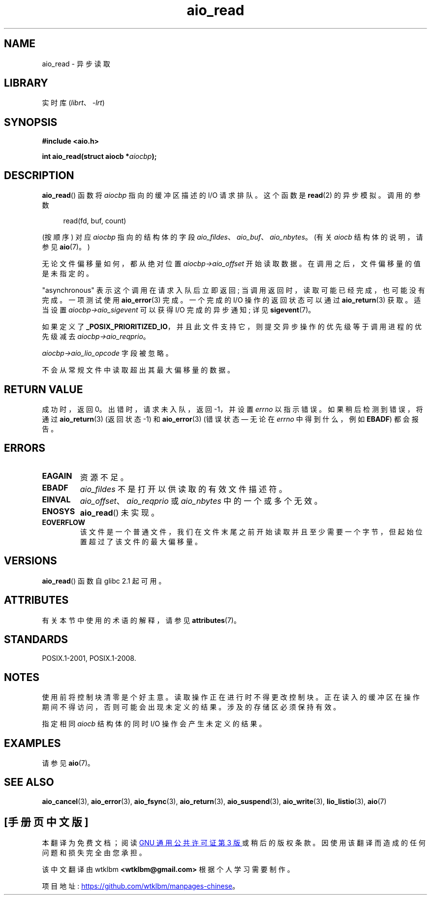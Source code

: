 .\" -*- coding: UTF-8 -*-
'\" t
.\" Copyright (c) 2003 Andries Brouwer (aeb@cwi.nl)
.\"
.\" SPDX-License-Identifier: GPL-2.0-or-later
.\"
.\"*******************************************************************
.\"
.\" This file was generated with po4a. Translate the source file.
.\"
.\"*******************************************************************
.TH aio_read 3 2023\-02\-05 "Linux man\-pages 6.03" 
.SH NAME
aio_read \- 异步读取
.SH LIBRARY
实时库 (\fIlibrt\fP、\fI\-lrt\fP)
.SH SYNOPSIS
.nf
\fB#include <aio.h>\fP
.PP
\fBint aio_read(struct aiocb *\fP\fIaiocbp\fP\fB);\fP
.fi
.SH DESCRIPTION
\fBaio_read\fP() 函数将 \fIaiocbp\fP 指向的缓冲区描述的 I/O 请求排队。 这个函数是 \fBread\fP(2) 的异步模拟。
调用的参数
.PP
.in +4n
.EX
read(fd, buf, count)
.EE
.in
.PP
(按顺序) 对应 \fIaiocbp\fP 指向的结构体的字段 \fIaio_fildes\fP、\fIaio_buf\fP、\fIaio_nbytes\fP。 (有关
\fIaiocb\fP 结构体的说明，请参见 \fBaio\fP(7)。)
.PP
无论文件偏移量如何，都从绝对位置 \fIaiocbp\->aio_offset\fP 开始读取数据。 在调用之后，文件偏移量的值是未指定的。
.PP
"asynchronous" 表示这个调用在请求入队后立即返回; 当调用返回时，读取可能已经完成，也可能没有完成。 一项测试使用
\fBaio_error\fP(3) 完成。 一个完成的 I/O 操作的返回状态可以通过 \fBaio_return\fP(3) 获取。 适当设置
\fIaiocbp\->aio_sigevent\fP 可以获得 I/O 完成的异步通知; 详见 \fBsigevent\fP(7)。
.PP
如果定义了 \fB_POSIX_PRIORITIZED_IO\fP，并且此文件支持它，则提交异步操作的优先级等于调用进程的优先级减去
\fIaiocbp\->aio_reqprio\fP。
.PP
\fIaiocbp\->aio_lio_opcode\fP 字段被忽略。
.PP
不会从常规文件中读取超出其最大偏移量的数据。
.SH "RETURN VALUE"
成功时，返回 0。 出错时，请求未入队，返回 \-1，并设置 \fIerrno\fP 以指示错误。 如果稍后检测到错误，将通过 \fBaio_return\fP(3)
(返回状态 \-1) 和 \fBaio_error\fP(3) (错误状态 \[em] 无论在 \fIerrno\fP 中得到什么，例如 \fBEBADF\fP)
都会报告。
.SH ERRORS
.TP 
\fBEAGAIN\fP
资源不足。
.TP 
\fBEBADF\fP
\fIaio_fildes\fP 不是打开以供读取的有效文件描述符。
.TP 
\fBEINVAL\fP
\fIaio_offset\fP、\fIaio_reqprio\fP 或 \fIaio_nbytes\fP 中的一个或多个无效。
.TP 
\fBENOSYS\fP
\fBaio_read\fP() 未实现。
.TP 
\fBEOVERFLOW\fP
该文件是一个普通文件，我们在文件末尾之前开始读取并且至少需要一个字节，但起始位置超过了该文件的最大偏移量。
.SH VERSIONS
\fBaio_read\fP() 函数自 glibc 2.1 起可用。
.SH ATTRIBUTES
有关本节中使用的术语的解释，请参见 \fBattributes\fP(7)。
.ad l
.nh
.TS
allbox;
lbx lb lb
l l l.
Interface	Attribute	Value
T{
\fBaio_read\fP()
T}	Thread safety	MT\-Safe
.TE
.hy
.ad
.sp 1
.SH STANDARDS
POSIX.1\-2001, POSIX.1\-2008.
.SH NOTES
.\" or the control block of the operation
使用前将控制块清零是个好主意。 读取操作正在进行时不得更改控制块。 正在读入的缓冲区在操作期间不得访问，否则可能会出现未定义的结果。
涉及的存储区必须保持有效。
.PP
指定相同 \fIaiocb\fP 结构体的同时 I/O 操作会产生未定义的结果。
.SH EXAMPLES
请参见 \fBaio\fP(7)。
.SH "SEE ALSO"
\fBaio_cancel\fP(3), \fBaio_error\fP(3), \fBaio_fsync\fP(3), \fBaio_return\fP(3),
\fBaio_suspend\fP(3), \fBaio_write\fP(3), \fBlio_listio\fP(3), \fBaio\fP(7)
.PP
.SH [手册页中文版]
.PP
本翻译为免费文档；阅读
.UR https://www.gnu.org/licenses/gpl-3.0.html
GNU 通用公共许可证第 3 版
.UE
或稍后的版权条款。因使用该翻译而造成的任何问题和损失完全由您承担。
.PP
该中文翻译由 wtklbm
.B <wtklbm@gmail.com>
根据个人学习需要制作。
.PP
项目地址:
.UR \fBhttps://github.com/wtklbm/manpages-chinese\fR
.ME 。
